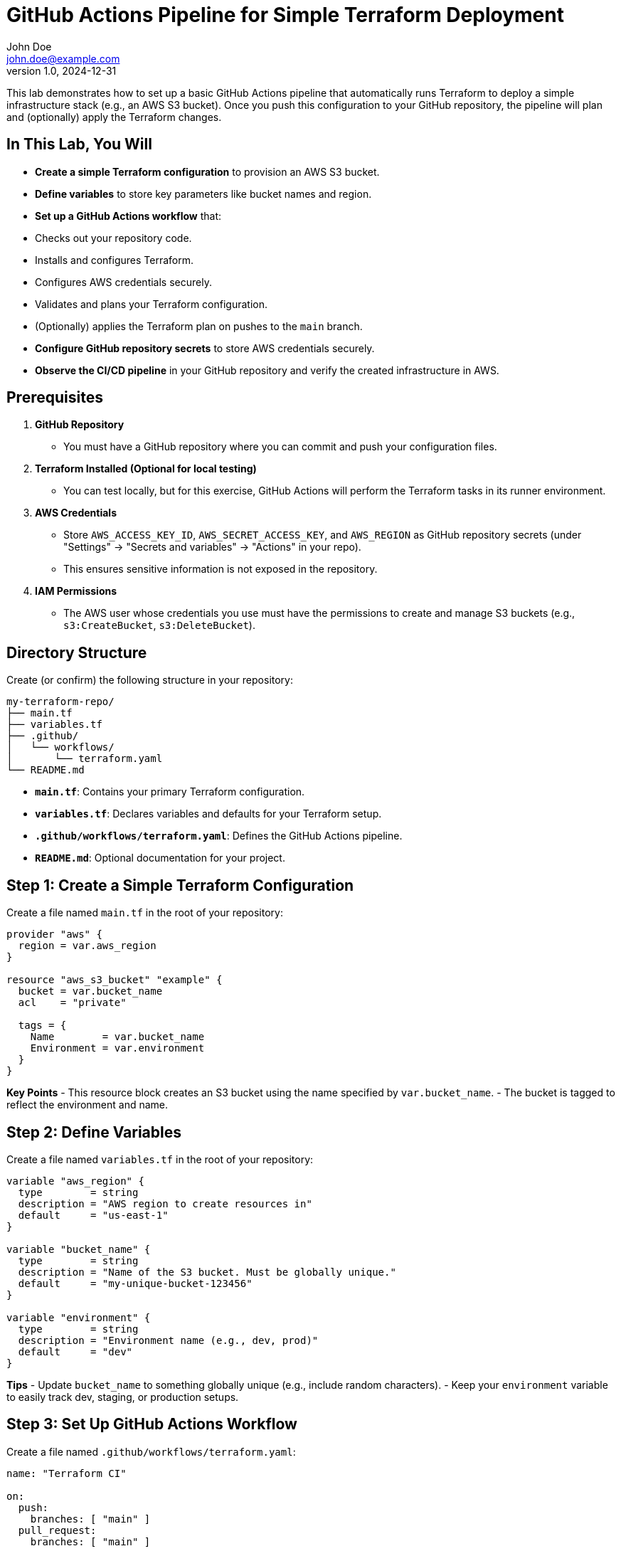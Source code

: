 = GitHub Actions Pipeline for Simple Terraform Deployment
John Doe <john.doe@example.com>
v1.0, 2024-12-31

This lab demonstrates how to set up a basic GitHub Actions pipeline that automatically runs Terraform to deploy a simple infrastructure stack (e.g., an AWS S3 bucket). Once you push this configuration to your GitHub repository, the pipeline will plan and (optionally) apply the Terraform changes.

== In This Lab, You Will

- **Create a simple Terraform configuration** to provision an AWS S3 bucket.
- **Define variables** to store key parameters like bucket names and region.
- **Set up a GitHub Actions workflow** that:
  - Checks out your repository code.
  - Installs and configures Terraform.
  - Configures AWS credentials securely.
  - Validates and plans your Terraform configuration.
  - (Optionally) applies the Terraform plan on pushes to the `main` branch.
- **Configure GitHub repository secrets** to store AWS credentials securely.
- **Observe the CI/CD pipeline** in your GitHub repository and verify the created infrastructure in AWS.

== Prerequisites

1. **GitHub Repository**  
   - You must have a GitHub repository where you can commit and push your configuration files.
2. **Terraform Installed (Optional for local testing)**  
   - You can test locally, but for this exercise, GitHub Actions will perform the Terraform tasks in its runner environment.
3. **AWS Credentials**  
   - Store `AWS_ACCESS_KEY_ID`, `AWS_SECRET_ACCESS_KEY`, and `AWS_REGION` as GitHub repository secrets (under "Settings" -> "Secrets and variables" -> "Actions" in your repo).
   - This ensures sensitive information is not exposed in the repository.
4. **IAM Permissions**  
   - The AWS user whose credentials you use must have the permissions to create and manage S3 buckets (e.g., `s3:CreateBucket`, `s3:DeleteBucket`).

== Directory Structure

Create (or confirm) the following structure in your repository:
----
my-terraform-repo/
├── main.tf
├── variables.tf
├── .github/
│   └── workflows/
│       └── terraform.yaml
└── README.md
----

- **`main.tf`**: Contains your primary Terraform configuration.
- **`variables.tf`**: Declares variables and defaults for your Terraform setup.
- **`.github/workflows/terraform.yaml`**: Defines the GitHub Actions pipeline.
- **`README.md`**: Optional documentation for your project.

== Step 1: Create a Simple Terraform Configuration

Create a file named `main.tf` in the root of your repository:
[source,hcl]
----
provider "aws" {
  region = var.aws_region
}

resource "aws_s3_bucket" "example" {
  bucket = var.bucket_name
  acl    = "private"

  tags = {
    Name        = var.bucket_name
    Environment = var.environment
  }
}
----

*Key Points*
- This resource block creates an S3 bucket using the name specified by `var.bucket_name`.
- The bucket is tagged to reflect the environment and name.

== Step 2: Define Variables

Create a file named `variables.tf` in the root of your repository:
[source,hcl]
----
variable "aws_region" {
  type        = string
  description = "AWS region to create resources in"
  default     = "us-east-1"
}

variable "bucket_name" {
  type        = string
  description = "Name of the S3 bucket. Must be globally unique."
  default     = "my-unique-bucket-123456"
}

variable "environment" {
  type        = string
  description = "Environment name (e.g., dev, prod)"
  default     = "dev"
}
----

*Tips*
- Update `bucket_name` to something globally unique (e.g., include random characters).
- Keep your `environment` variable to easily track dev, staging, or production setups.

== Step 3: Set Up GitHub Actions Workflow

Create a file named `.github/workflows/terraform.yaml`:
[source,yaml]
----
name: "Terraform CI"

on:
  push:
    branches: [ "main" ]
  pull_request:
    branches: [ "main" ]

jobs:
  terraform:
    runs-on: ubuntu-latest
    steps:
      - name: Check out repository
        uses: actions/checkout@v3

      - name: Set up Terraform
        uses: hashicorp/setup-terraform@v2
        with:
          terraform_version: 1.5.4

      - name: Configure AWS Credentials
        uses: aws-actions/configure-aws-credentials@v2
        with:
          aws-access-key-id: ${{ secrets.AWS_ACCESS_KEY_ID }}
          aws-secret-access-key: ${{ secrets.AWS_SECRET_ACCESS_KEY }}
          aws-region: ${{ secrets.AWS_REGION }}

      - name: Initialize Terraform
        run: terraform init

      - name: Terraform Format
        run: terraform fmt -check

      - name: Terraform Validate
        run: terraform validate

      - name: Terraform Plan
        run: terraform plan -out=plan.out

      # Uncomment the next step if you want to automatically deploy changes to AWS on pushes to main
      - name: Terraform Apply
        if: github.ref == 'refs/heads/main' && github.event_name == 'push'
        run: terraform apply -auto-approve plan.out
----

*Key Steps Explained*
- **Check out repository**: Gets your code from GitHub into the runner.
- **Set up Terraform**: Installs the specified version of Terraform.
- **Configure AWS Credentials**: Pulls AWS credentials stored in GitHub Secrets.
- **Initialize Terraform**: Downloads and configures necessary Terraform providers/modules.
- **Terraform Format & Validate**: Ensures your `.tf` files follow best practices and are syntactically correct.
- **Terraform Plan**: Generates and saves an execution plan as `plan.out`.
- **Terraform Apply**: Executes the plan if you push to the `main` branch (optional and can be commented out if you only want to review plans).

== Step 4: Configure GitHub Secrets

. Go to **Settings** -> **Secrets and variables** -> **Actions** in your GitHub repository.  
. Create three new repository secrets:
  - `AWS_ACCESS_KEY_ID`
  - `AWS_SECRET_ACCESS_KEY`
  - `AWS_REGION`
. Make sure these credentials allow creating/deleting AWS S3 buckets.

== Step 5: Commit and Push

1. Add, commit, and push your files (`main.tf`, `variables.tf`, `.github/workflows/terraform.yaml`) to `main`.
2. For example:
----
git add .
git commit -m "Add basic Terraform config and GitHub Actions workflow"
git push origin main
----

== Step 6: Observe the Pipeline

1. In your GitHub repository, click on **Actions** in the top menu.
2. Select the "Terraform CI" workflow run triggered by your push to `main`.
3. Watch the logs for:
   - **Terraform init** and provider installation
   - **Terraform format** and validation checks
   - **Terraform plan** to display infrastructure changes
   - **Terraform apply** (if enabled) to provision changes in AWS

== Step 7: Verify Your Infrastructure

1. Log into the AWS console and navigate to **S3**.
2. Look for a bucket named according to `var.bucket_name` (e.g., `my-unique-bucket-123456`).
3. Click on the bucket to see its tags, which should match:
   - `Name = my-unique-bucket-123456`
   - `Environment = dev`

== Step 8: Cleanup (Optional)

If you want to remove the created AWS resources:
- Locally, you can run:
----
terraform destroy -auto-approve
----
- Or add a "destroy" step in your GitHub Actions workflow (not recommended for production, but can be useful for ephemeral testing).  
- Verify in AWS that the bucket is removed.

== Recap and Best Practices

- **Infrastructure as Code (IaC)**: Keep your Terraform files in version control for easy collaboration and review.
- **CI/CD**: GitHub Actions automatically tests and applies your code, reducing manual effort and mistakes.
- **Secure Secrets**: Do not store AWS credentials in plain text; always use GitHub Secrets or a secure vault.
- **Planning vs. Applying**: Decide whether you want to automatically apply to AWS or just review plans. This depends on your team's deployment strategy.
- **Scalability**: Expand this workflow to include more complex resources, multi-environment setups, or approvals for production changes.

== Conclusion

By completing this lab, you have:
- Created a simple Terraform configuration that provisions an S3 bucket.
- Configured a GitHub Actions pipeline to **plan** and (optionally) **apply** these Terraform changes.
- Stored AWS credentials securely in GitHub Secrets.
- Verified deployment in the AWS console.

You now have a foundational CI/CD pipeline for Terraform, which you can extend to manage larger, multi-environment infrastructures with greater automation and reliability.

